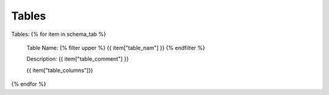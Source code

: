 Tables
==========


Tables:
{% for item in schema_tab  %}
	Table Name: {% filter upper %} {{ item["table_nam"] }} {% endfilter %}
	
	Description: {{ item["table_comment"] }}

	{{ item["table_columns"]}}
	
		

{% endfor %}